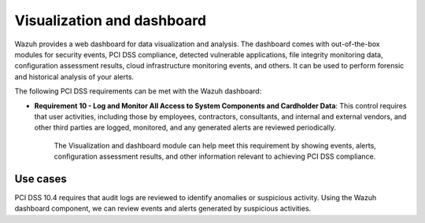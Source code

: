 .. Copyright (C) 2015, Wazuh, Inc.

.. _pci_dss_elastic:

Visualization and dashboard
===========================

Wazuh provides a web dashboard for data visualization and analysis. The dashboard comes with out-of-the-box modules for security events, PCI DSS compliance, detected vulnerable applications, file integrity monitoring data, configuration assessment results, cloud infrastructure monitoring events, and others. It can be used to perform forensic and historical analysis of your alerts.

The following PCI DSS requirements can be met with the Wazuh dashboard:

- **Requirement 10 - Log and Monitor All Access to System Components and Cardholder Data**: This control requires that user activities, including those by employees, contractors, consultants, and internal and external vendors, and other third parties are logged, monitored, and any generated alerts are reviewed periodically.

   The Visualization and dashboard module can help meet this requirement by showing events, alerts, configuration assessment results, and other information relevant to achieving PCI DSS compliance.

Use cases
---------

PCI DSS 10.4 requires that audit logs are reviewed to identify anomalies or suspicious activity. Using the Wazuh dashboard component, we can review events and alerts generated by suspicious activities.

.. thumbnail:: ../images/pci/alerts-generated-by-suspicious activities-01.png
   :title: Alerts generated by suspicious activities 
   :align: center
   :width: 100%

.. thumbnail:: ../images/pci/alerts-generated-by-suspicious activities-02.png
   :title: Alerts generated by suspicious activities 
   :align: center
   :width: 100%   